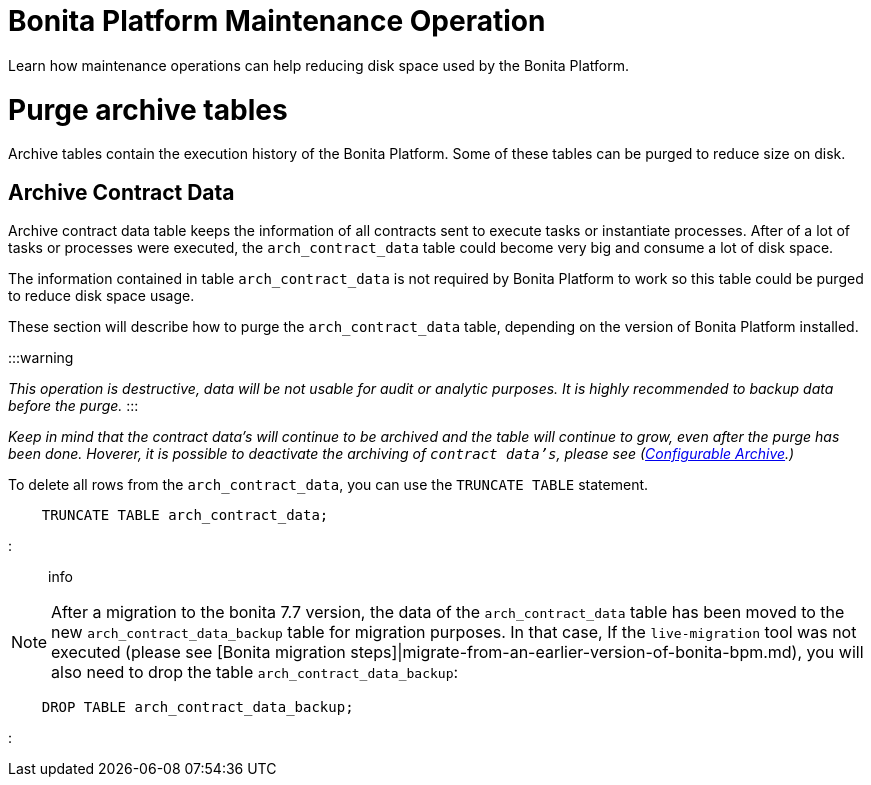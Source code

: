 = Bonita Platform Maintenance Operation
:doctype: book

Learn how maintenance operations can help reducing disk space used by the Bonita Platform.

= Purge archive tables

Archive tables contain the execution history of the Bonita Platform. Some of these tables can be purged to reduce size on disk.

== Archive Contract Data

Archive contract data table keeps the information of all contracts sent to execute tasks or instantiate processes. After of a lot of tasks or processes were executed, the `arch_contract_data` table could become very big and consume a lot of disk space.

The information contained in table `arch_contract_data` is not required by Bonita Platform to work so this table could be purged to reduce disk space usage.

These section will describe how to purge the `arch_contract_data` table, depending on the version of Bonita Platform installed.

:::warning

_This operation is destructive, data will be not usable for audit or analytic purposes. It is highly recommended to backup data before the purge._
:::

_Keep in mind that the contract data's will continue to be archived and the table will continue to grow, even after the purge has been done. Hoverer, it is possible to deactivate the archiving of `contract data's`, please see (xref:configurable-archive.adoc[Configurable Archive].)_

To delete all rows from the `arch_contract_data`, you can use the `TRUNCATE TABLE` statement.

----
    TRUNCATE TABLE arch_contract_data;
----

::: info

NOTE: After a migration to the bonita 7.7 version, the data of the `arch_contract_data` table has been moved to the new `arch_contract_data_backup` table for migration purposes.
In that case, If the `live-migration` tool was not executed (please see [Bonita migration steps]|migrate-from-an-earlier-version-of-bonita-bpm.md), you will also need to drop the table `arch_contract_data_backup`:

----
    DROP TABLE arch_contract_data_backup;
----

:::
